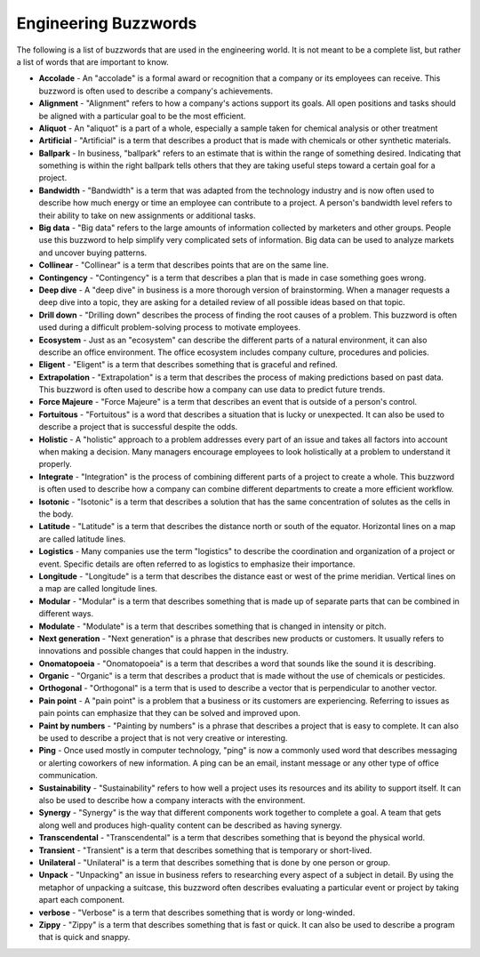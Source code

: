 Engineering Buzzwords
==================
The following is a list of buzzwords that are used in the engineering world.
It is not meant to be a complete list, but rather a list of words that are important to know.

* **Accolade** - An "accolade" is a formal award or recognition that a company or its employees can receive. This buzzword is often used to describe a company's achievements.
* **Alignment** - "Alignment" refers to how a company's actions support its goals. All open positions and tasks should be aligned with a particular goal to be the most efficient.
* **Aliquot** - An "aliquot" is a part of a whole, especially a sample taken for chemical analysis or other treatment
* **Artificial** - "Artificial" is a term that describes a product that is made with chemicals or other synthetic materials.
* **Ballpark** - In business, "ballpark" refers to an estimate that is within the range of something desired. Indicating that something is within the right ballpark tells others that they are taking useful steps toward a certain goal for a project.
* **Bandwidth** - "Bandwidth" is a term that was adapted from the technology industry and is now often used to describe how much energy or time an employee can contribute to a project. A person's bandwidth level refers to their ability to take on new assignments or additional tasks.
* **Big data** - "Big data" refers to the large amounts of information collected by marketers and other groups. People use this buzzword to help simplify very complicated sets of information. Big data can be used to analyze markets and uncover buying patterns.
* **Collinear** - "Collinear" is a term that describes points that are on the same line.
* **Contingency** - "Contingency" is a term that describes a plan that is made in case something goes wrong.
* **Deep dive** - A "deep dive" in business is a more thorough version of brainstorming. When a manager requests a deep dive into a topic, they are asking for a detailed review of all possible ideas based on that topic.
* **Drill down** - "Drilling down" describes the process of finding the root causes of a problem. This buzzword is often used during a difficult problem-solving process to motivate employees.
* **Ecosystem** - Just as an "ecosystem" can describe the different parts of a natural environment, it can also describe an office environment. The office ecosystem includes company culture, procedures and policies.
* **Eligent** - "Eligent" is a term that describes something that is graceful and refined.
* **Extrapolation** - "Extrapolation" is a term that describes the process of making predictions based on past data. This buzzword is often used to describe how a company can use data to predict future trends.
* **Force Majeure** - "Force Majeure" is a term that describes an event that is outside of a person's control.
* **Fortuitous** - "Fortuitous" is a word that describes a situation that is lucky or unexpected. It can also be used to describe a project that is successful despite the odds.
* **Holistic** - A "holistic" approach to a problem addresses every part of an issue and takes all factors into account when making a decision. Many managers encourage employees to look holistically at a problem to understand it properly.
* **Integrate** - "Integration" is the process of combining different parts of a project to create a whole. This buzzword is often used to describe how a company can combine different departments to create a more efficient workflow.
* **Isotonic** - "Isotonic" is a term that describes a solution that has the same concentration of solutes as the cells in the body.
* **Latitude** - "Latitude" is a term that describes the distance north or south of the equator. Horizontal lines on a map are called latitude lines.
* **Logistics** - Many companies use the term "logistics" to describe the coordination and organization of a project or event. Specific details are often referred to as logistics to emphasize their importance.
* **Longitude** - "Longitude" is a term that describes the distance east or west of the prime meridian. Vertical lines on a map are called longitude lines.
* **Modular** - "Modular" is a term that describes something that is made up of separate parts that can be combined in different ways.
* **Modulate** - "Modulate" is a term that describes something that is changed in intensity or pitch.
* **Next generation** - "Next generation" is a phrase that describes new products or customers. It usually refers to innovations and possible changes that could happen in the industry.
* **Onomatopoeia** - "Onomatopoeia" is a term that describes a word that sounds like the sound it is describing.
* **Organic** - "Organic" is a term that describes a product that is made without the use of chemicals or pesticides.
* **Orthogonal** - "Orthogonal" is a term that is used to describe a vector that is perpendicular to another vector.
* **Pain point** - A "pain point" is a problem that a business or its customers are experiencing. Referring to issues as pain points can emphasize that they can be solved and improved upon.
* **Paint by numbers** - "Painting by numbers" is a phrase that describes a project that is easy to complete. It can also be used to describe a project that is not very creative or interesting.
* **Ping** - Once used mostly in computer technology, "ping" is now a commonly used word that describes messaging or alerting coworkers of new information. A ping can be an email, instant message or any other type of office communication.
* **Sustainability** - "Sustainability" refers to how well a project uses its resources and its ability to support itself. It can also be used to describe how a company interacts with the environment.
* **Synergy** - "Synergy" is the way that different components work together to complete a goal. A team that gets along well and produces high-quality content can be described as having synergy.
* **Transcendental** - "Transcendental" is a term that describes something that is beyond the physical world.
* **Transient** - "Transient" is a term that describes something that is temporary or short-lived.
* **Unilateral** - "Unilateral" is a term that describes something that is done by one person or group.
* **Unpack** - "Unpacking" an issue in business refers to researching every aspect of a subject in detail. By using the metaphor of unpacking a suitcase, this buzzword often describes evaluating a particular event or project by taking apart each component.
* **verbose** - "Verbose" is a term that describes something that is wordy or long-winded.
* **Zippy** - "Zippy" is a term that describes something that is fast or quick. It can also be used to describe a program that is quick and snappy.






